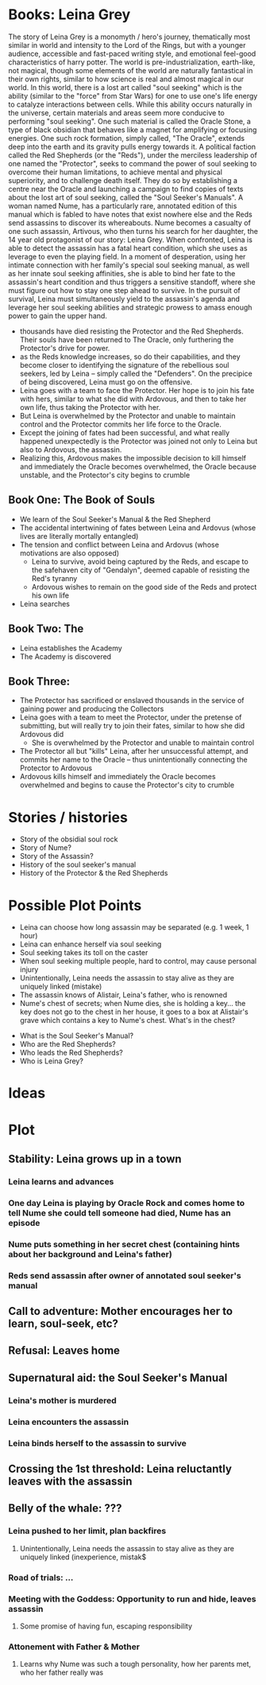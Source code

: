 * Books: Leina Grey

The story of Leina Grey is a monomyth / hero's journey, thematically most similar in world and intensity to the Lord of the Rings, but with a younger audience, accessible and fast-paced writing style, and emotional feel-good characteristics of harry potter. The world is pre-industrialization, earth-like, not magical, though some elements of the world are naturally fantastical in their own rights, similar to how science is real and almost magical in our world. In this world, there is a lost art called "soul seeking" which is the ability (similar to the "force" from Star Wars) for one to use one's life energy to catalyze interactions between cells. While this ability occurs naturally in the universe, certain materials and areas seem more conducive to performing "soul seeking". One such material is called the Oracle Stone, a type of black obsidian that behaves like a magnet for amplifying or focusing energies. One such rock formation, simply called, "The Oracle", extends deep into the earth and its gravity pulls energy towards it. A political faction called the Red Shepherds (or the "Reds"), under the merciless leadership of one named the "Protector", seeks to command the power of soul seeking to overcome their human limitations, to achieve mental and physical superiority, and to challenge death itself. They do so by establishing a centre near the Oracle and launching a campaign to find copies of texts about the lost art of soul seeking, called the "Soul Seeker's Manuals". A woman named Nume, has a particularly rare, annotated edition of this manual which is fabled to have notes that exist nowhere else and the Reds send assassins to discover its whereabouts. Nume becomes a casualty of one such assassin, Artivous, who then turns his search for her daughter, the 14 year old protagonist of our story: Leina Grey. When confronted, Leina is able to detect the assassin has a fatal heart condition, which she uses as leverage to even the playing field. In a moment of desperation, using her intimate connection with her family's special soul seeking manual, as well as her innate soul seeking affinities, she is able to bind her fate to the assassin's heart condition and thus triggers a sensitive standoff, where she must figure out how to stay one step ahead to survive. In the pursuit of survival, Leina must simultaneously yield to the assassin's agenda and leverage her soul seeking abilities and strategic prowess to amass enough power to gain the upper hand.

- thousands have died resisting the Protector and the Red Shepherds. Their souls have been returned to The Oracle, only furthering the Protector's drive for power.
- as the Reds knowledge increases, so do their capabilities, and they become closer to identifying the signature of the rebellious soul seekers, led by Leina -- simply called the "Defenders". On the precipice of being discovered, Leina must go on the offensive.
- Leina goes with a team to face the Protector. Her hope is to join his fate with hers, similar to what she did with Ardovous, and then to take her own life, thus taking the Protector with her.
- But Leina is overwhelmed by the Protector and unable to maintain control and the Protector commits her life force to the Oracle.
- Except the joining of fates had been successful, and what really happened unexpectedly is the Protector was joined not only to Leina but also to Ardovous, the assassin.
- Realizing this, Ardovous makes the impossible decision to kill himself and immediately the Oracle becomes overwhelmed, the Oracle because unstable, and the Protector's city begins to crumble

** Book One: The Book of Souls
- We learn of the Soul Seeker's Manual & the Red Shepherd
- The accidental intertwining of fates between Leina and Ardovus (whose lives are literally mortally entangled)
- The tension and conflict between Leina and Ardovus (whose motivations are also opposed)
  - Leina to survive, avoid being captured by the Reds, and escape to the safehaven city of "Gendalyn", deemed capable of resisting the Red's tyranny
  - Ardovous wishes to remain on the good side of the Reds and protect his own life
- Leina searches

** Book Two: The 
- Leina establishes the Academy
- The Academy is discovered 

** Book Three: 
- The Protector has sacrificed or enslaved thousands in the service of gaining power and producing the Collectors 
- Leina goes with a team to meet the Protector, under the pretense of submitting, but will really try to join their fates, similar to how she did Ardovous did
  - She is overwhelmed by the Protector and unable to maintain control
- The Protector all but "kills" Leina, after her unsuccessful attempt, and commits her name to the Oracle -- thus unintentionally connecting the Protector to Ardovous
- Ardovous kills himself and immediately the Oracle becomes overwhelmed and begins to cause the Protector's city to crumble

* Stories / histories
- Story of the obsidial soul rock
- Story of Nume?
- Story of the Assassin?
- History of the soul seeker's manual
- History of the Protector & the Red Shepherds

* Possible Plot Points 
- Leina can choose how long assassin may be separated (e.g. 1 week, 1 hour)
- Leina can enhance herself via soul seeking
- Soul seeking takes its toll on the caster
- When soul seeking multiple people, hard to control, may cause personal injury
- Unintentionally, Leina needs the assassin to stay alive as they are uniquely linked (mistake)
- The assassin knows of Alistair, Leina's father, who is renowned
- Nume's chest of secrets; when Nume dies, she is holding a key... the key does not go to the chest in her house, it goes to a box at Alistair's grave which contains a key to Nume's chest. What's in the chest?


- What is the Soul Seeker's Manual?
- Who are the Red Shepherds?
- Who leads the Red Shepherds?
- Who is Leina Grey?

* Ideas

* Plot
** Stability: Leina grows up in a town
*** Leina learns and advances
*** One day Leina is playing by Oracle Rock and comes home to tell Nume she could tell someone had died, Nume has an episode 
*** Nume puts something in her secret chest (containing hints about her background and Leina's father)
*** Reds send assassin after owner of annotated soul seeker's manual
** Call to adventure: Mother encourages her to learn, soul-seek, etc?
** Refusal: Leaves home
** Supernatural aid: the Soul Seeker's Manual
*** Leina's mother is murdered
*** Leina encounters the assassin
*** Leina binds herself to the assassin to survive
** Crossing the 1st threshold: Leina reluctantly leaves with the assassin
** Belly of the whale: ???
*** Leina pushed to her limit, plan backfires
**** Unintentionally, Leina needs the assassin to stay alive as they are uniquely linked (inexperience, mistak$
*** Road of trials: ...
*** Meeting with the Goddess: Opportunity to run and hide, leaves assassin
**** Some promise of having fun, escaping responsibility
*** Attonement with Father & Mother 
**** Learns why Nume was such a tough personality, how her parents met, who her father really was





